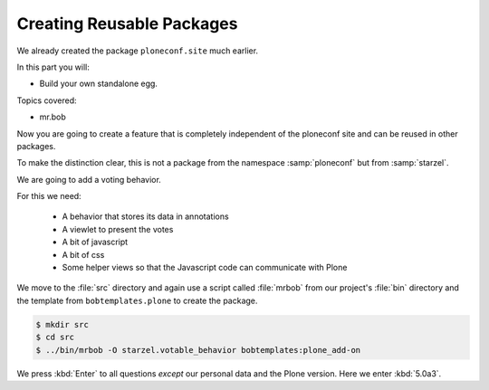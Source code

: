 .. _eggs2-label:

Creating Reusable Packages
==========================

We already created the package ``ploneconf.site``  much earlier.

In this part you will:

* Build your own standalone egg.

Topics covered:

* mr.bob


Now you are going to create a feature that is completely independent of the ploneconf site and can be reused in other packages.

To make the distinction clear, this is not a package from the namespace :samp:`ploneconf` but from :samp:`starzel`.

We are going to add a voting behavior.

For this we need:

  * A behavior that stores its data in annotations
  * A viewlet to present the votes
  * A bit of javascript
  * A bit of css
  * Some helper views so that the Javascript code can communicate with Plone

We move to the :file:`src` directory and again use a script called :file:`mrbob` from our project's :file:`bin` directory and the template from ``bobtemplates.plone`` to create the package.

.. code-block:: bash

    $ mkdir src
    $ cd src
    $ ../bin/mrbob -O starzel.votable_behavior bobtemplates:plone_add-on

We press :kbd:`Enter` to all questions *except* our personal data and the Plone version. Here we enter :kbd:`5.0a3`.
